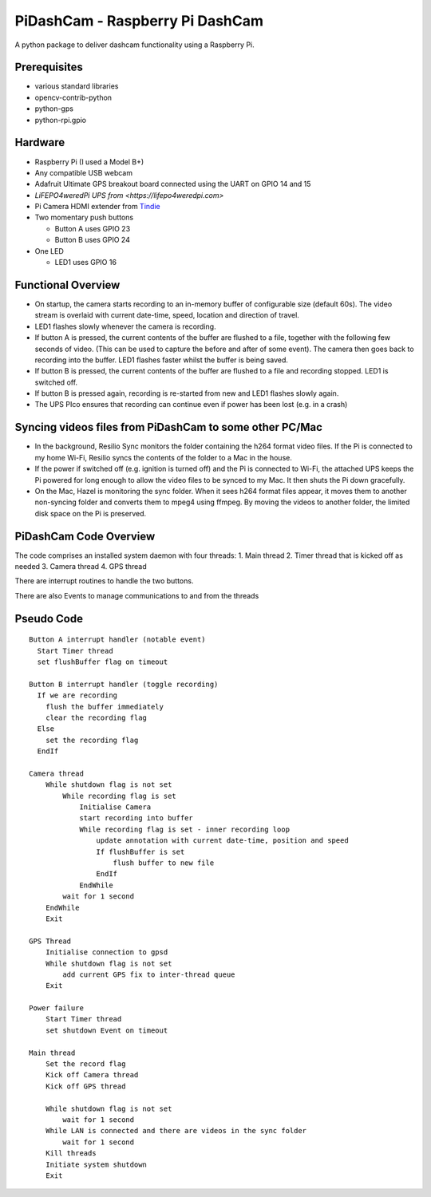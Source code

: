 PiDashCam - Raspberry Pi DashCam
================================

A python package to deliver dashcam functionality using a Raspberry Pi.

Prerequisites
-------------

-   various standard libraries
-   opencv-contrib-python
-   python-gps
-   python-rpi.gpio

Hardware
--------

-   Raspberry Pi (I used a Model B+)
-   Any compatible USB webcam
-   Adafruit Ultimate GPS breakout board connected using the UART on GPIO
    14 and 15
-   `LiFEPO4weredPi UPS from <https://lifepo4weredpi.com>`
-   Pi Camera HDMI extender from `Tindie <https://www.tindie.com>`__
-   Two momentary push buttons

    -   Button A uses GPIO 23
    -   Button B uses GPIO 24

-   One LED

    -   LED1 uses GPIO 16

Functional Overview
-------------------

-   On startup, the camera starts recording to an in-memory buffer
    of configurable size (default 60s).
    The video stream is overlaid with current date-time, speed, location and
    direction of travel.
-   LED1 flashes slowly whenever the camera is recording.

-   If button A is pressed, the current contents of the buffer are
    flushed to a file, together with the following few seconds of video.
    (This can be used to capture the before and after of some event). The
    camera then goes back to recording into the buffer.
    LED1 flashes faster whilst the buffer is being saved.

-   If button B is pressed, the current contents of the buffer are
    flushed to a file and recording stopped. LED1 is switched off.

-   If button B is pressed again, recording is re-started from new and
    LED1 flashes slowly again.

-   The UPS PIco ensures that recording can continue even if power has been
    lost (e.g. in a crash)

Syncing videos files from PiDashCam to some other PC/Mac
--------------------------------------------------------

-   In the background, Resilio Sync monitors the folder containing
    the h264 format video files. If the Pi is connected to my home Wi-Fi,
    Resilio syncs the contents of the folder to a Mac in the house.

-   If the power if switched off (e.g. ignition is turned off) and the Pi
    is connected to Wi-Fi, the attached UPS keeps the Pi powered for long
    enough to allow the video files to be synced to my Mac. It then shuts
    the Pi down gracefully.

-   On the Mac, Hazel is monitoring the sync folder. When it sees h264
    format files appear, it moves them to another non-syncing folder and
    converts them to mpeg4 using ffmpeg. By moving the videos to another
    folder, the limited disk space on the Pi is preserved.

PiDashCam Code Overview
-----------------------

The code comprises an installed system daemon with four threads: 1. Main
thread 2. Timer thread that is kicked off as needed 3. Camera thread 4.
GPS thread

There are interrupt routines to handle the two buttons.

There are also Events to manage communications to and from the threads

Pseudo Code
-----------

::

    Button A interrupt handler (notable event)
      Start Timer thread
      set flushBuffer flag on timeout

    Button B interrupt handler (toggle recording)
      If we are recording
        flush the buffer immediately
        clear the recording flag
      Else
        set the recording flag
      EndIf

    Camera thread
        While shutdown flag is not set
            While recording flag is set
                Initialise Camera
                start recording into buffer
                While recording flag is set - inner recording loop
                    update annotation with current date-time, position and speed
                    If flushBuffer is set
                        flush buffer to new file
                    EndIf
                EndWhile
            wait for 1 second
        EndWhile
        Exit

    GPS Thread
        Initialise connection to gpsd
        While shutdown flag is not set
            add current GPS fix to inter-thread queue
        Exit

    Power failure
        Start Timer thread
        set shutdown Event on timeout

    Main thread
        Set the record flag
        Kick off Camera thread
        Kick off GPS thread

        While shutdown flag is not set
            wait for 1 second
        While LAN is connected and there are videos in the sync folder
            wait for 1 second
        Kill threads
        Initiate system shutdown
        Exit
